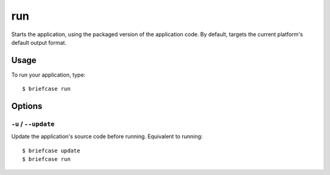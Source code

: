 ===
run
===

Starts the application, using the packaged version of the application code.
By default, targets the current platform's default output format.

Usage
=====

To run your application, type::

    $ briefcase run

Options
=======

``-u`` / ``--update``
---------------------

Update the application's source code before running. Equivalent to running::

    $ briefcase update
    $ briefcase run

